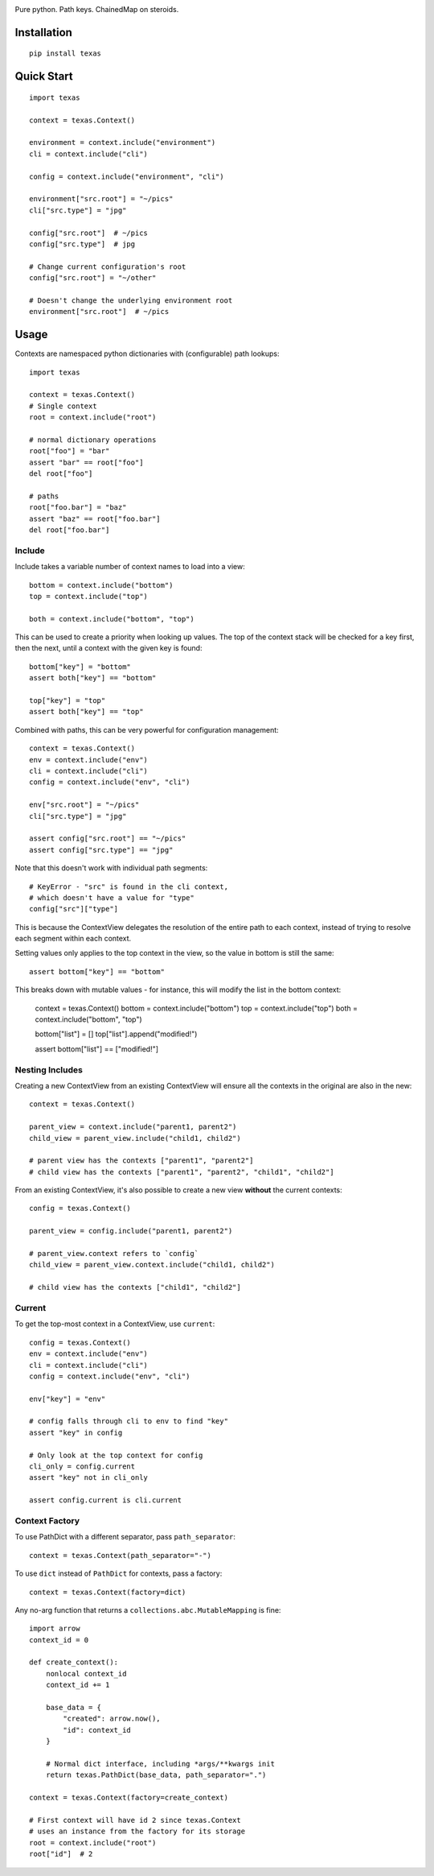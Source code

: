 .. image:: https://img.shields.io/travis/numberoverzero/bottom/master.svg?style=flat-square
    :target: https://travis-ci.org/numberoverzero/bottom
.. image:: https://img.shields.io/coveralls/numberoverzero/bottom/master.svg?style=flat-square
    :target: https://coveralls.io/github/numberoverzero/bottom
.. image:: https://img.shields.io/pypi/v/bottom.svg?style=flat-square
    :target: https://pypi.python.org/pypi/bottom
.. image:: https://img.shields.io/github/issues-raw/numberoverzero/bottom.svg?style=flat-square
    :target: https://github.com/numberoverzero/bottom/issues
.. image:: https://img.shields.io/pypi/l/bottom.svg?style=flat-square
    :target: https://github.com/numberoverzero/bottom/blob/master/LICENSE

Pure python.  Path keys.  ChainedMap on steroids.

Installation
============

::

    pip install texas

Quick Start
===========

::

    import texas

    context = texas.Context()

    environment = context.include("environment")
    cli = context.include("cli")

    config = context.include("environment", "cli")

    environment["src.root"] = "~/pics"
    cli["src.type"] = "jpg"

    config["src.root"]  # ~/pics
    config["src.type"]  # jpg

    # Change current configuration's root
    config["src.root"] = "~/other"

    # Doesn't change the underlying environment root
    environment["src.root"]  # ~/pics

Usage
=====

Contexts are namespaced python dictionaries with (configurable) path lookups::

    import texas

    context = texas.Context()
    # Single context
    root = context.include("root")

    # normal dictionary operations
    root["foo"] = "bar"
    assert "bar" == root["foo"]
    del root["foo"]

    # paths
    root["foo.bar"] = "baz"
    assert "baz" == root["foo.bar"]
    del root["foo.bar"]

Include
-------

Include takes a variable number of context names to load into a view::

    bottom = context.include("bottom")
    top = context.include("top")

    both = context.include("bottom", "top")

This can be used to create a priority when looking up values.  The top of the
context stack will be checked for a key first, then the next, until a context
with the given key is found::

    bottom["key"] = "bottom"
    assert both["key"] == "bottom"

    top["key"] = "top"
    assert both["key"] == "top"

Combined with paths, this can be very powerful for configuration management::

    context = texas.Context()
    env = context.include("env")
    cli = context.include("cli")
    config = context.include("env", "cli")

    env["src.root"] = "~/pics"
    cli["src.type"] = "jpg"

    assert config["src.root"] == "~/pics"
    assert config["src.type"] == "jpg"

Note that this doesn't work with individual path segments::

    # KeyError - "src" is found in the cli context,
    # which doesn't have a value for "type"
    config["src"]["type"]

This is because the ContextView delegates the resolution of the entire path to
each context, instead of trying to resolve each segment within each context.

Setting values only applies to the top context in the view, so the value in
bottom is still the same::

    assert bottom["key"] == "bottom"

This breaks down with mutable values - for instance, this will modify the list
in the bottom context:

    context = texas.Context()
    bottom = context.include("bottom")
    top = context.include("top")
    both = context.include("bottom", "top")

    bottom["list"] = []
    top["list"].append("modified!")

    assert bottom["list"] == ["modified!"]

Nesting Includes
----------------

Creating a new ContextView from an existing ContextView will ensure all the
contexts in the original are also in the new::

    context = texas.Context()

    parent_view = context.include("parent1, parent2")
    child_view = parent_view.include("child1, child2")

    # parent view has the contexts ["parent1", "parent2"]
    # child view has the contexts ["parent1", "parent2", "child1", "child2"]

From an existing ContextView, it's also possible to create a new view
**without** the current contexts::

    config = texas.Context()

    parent_view = config.include("parent1, parent2")

    # parent_view.context refers to `config`
    child_view = parent_view.context.include("child1, child2")

    # child view has the contexts ["child1", "child2"]

Current
-------

To get the top-most context in a ContextView, use ``current``::

    config = texas.Context()
    env = context.include("env")
    cli = context.include("cli")
    config = context.include("env", "cli")

    env["key"] = "env"

    # config falls through cli to env to find "key"
    assert "key" in config

    # Only look at the top context for config
    cli_only = config.current
    assert "key" not in cli_only

    assert config.current is cli.current

Context Factory
---------------

To use PathDict with a different separator, pass ``path_separator``::

    context = texas.Context(path_separator="-")

To use ``dict`` instead of ``PathDict`` for contexts, pass a factory::

    context = texas.Context(factory=dict)

Any no-arg function that returns a ``collections.abc.MutableMapping`` is fine::

    import arrow
    context_id = 0

    def create_context():
        nonlocal context_id
        context_id += 1

        base_data = {
            "created": arrow.now(),
            "id": context_id
        }

        # Normal dict interface, including *args/**kwargs init
        return texas.PathDict(base_data, path_separator=".")

    context = texas.Context(factory=create_context)

    # First context will have id 2 since texas.Context
    # uses an instance from the factory for its storage
    root = context.include("root")
    root["id"]  # 2
